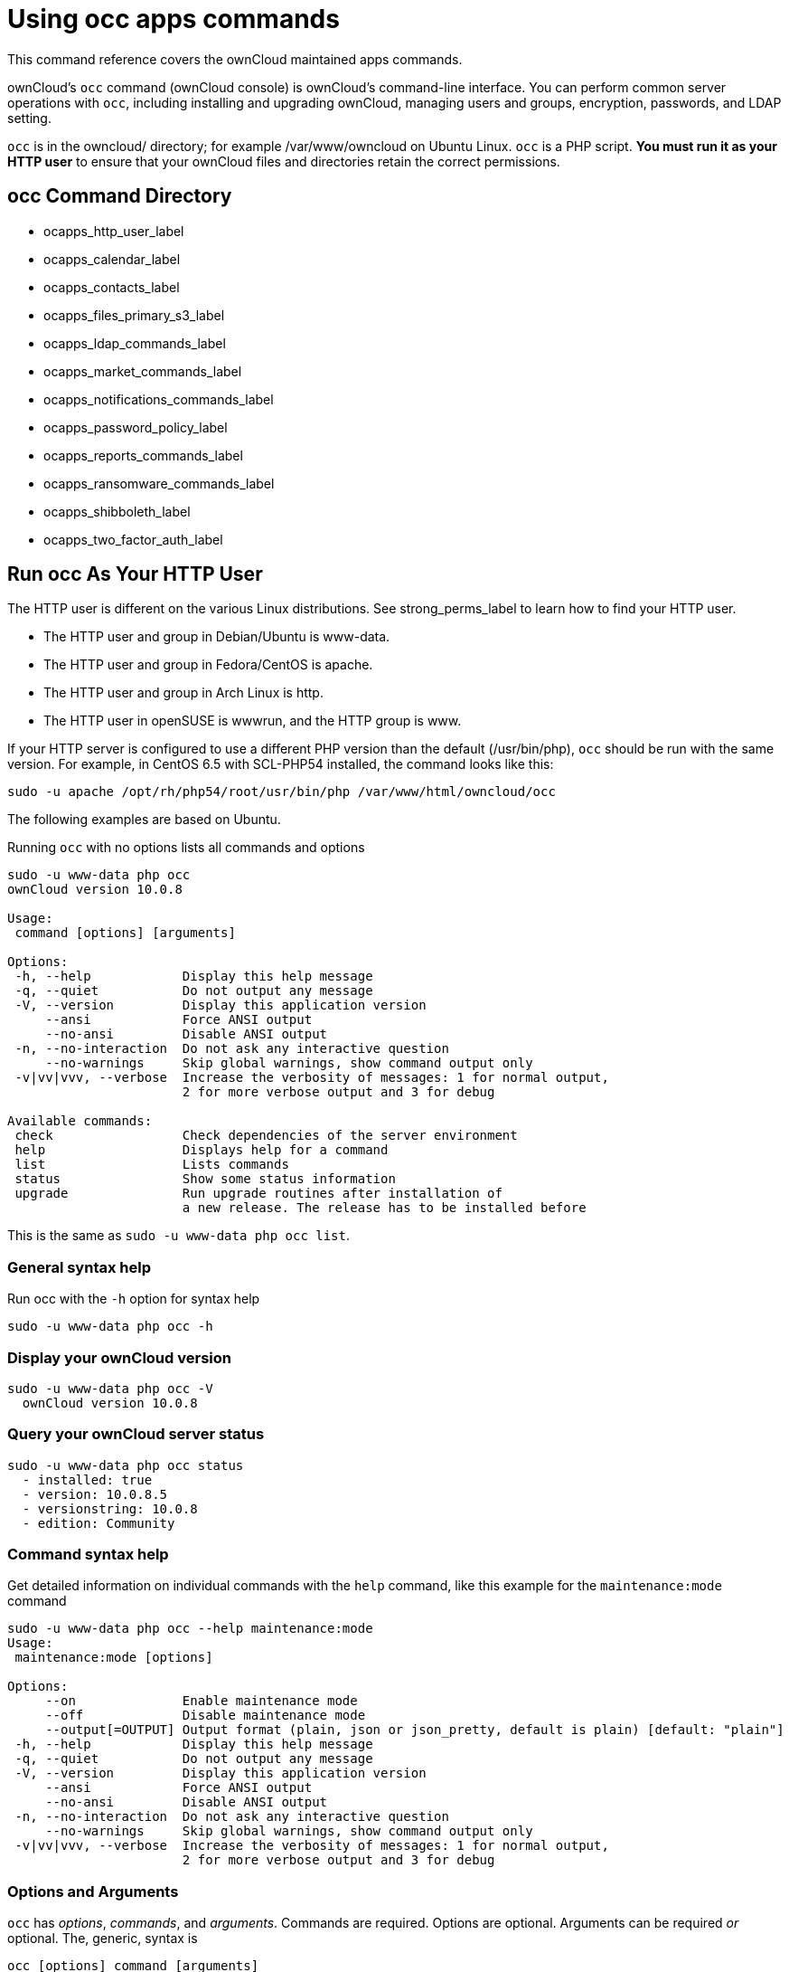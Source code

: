Using occ apps commands
=======================

This command reference covers the ownCloud maintained apps commands.

ownCloud’s `occ` command (ownCloud console) is ownCloud’s command-line interface. 
You can perform common server operations with `occ`, including installing and upgrading ownCloud, managing users and groups, encryption, passwords, and LDAP setting.

`occ` is in the owncloud/ directory; for example /var/www/owncloud on Ubuntu Linux. `occ` is a PHP script. 
*You must run it as your HTTP user* to ensure that your ownCloud files and directories retain the correct permissions.

[[occ-command-directory]]
occ Command Directory
---------------------

* ocapps_http_user_label
* ocapps_calendar_label
* ocapps_contacts_label
* ocapps_files_primary_s3_label
* ocapps_ldap_commands_label
* ocapps_market_commands_label
* ocapps_notifications_commands_label
* ocapps_password_policy_label
* ocapps_reports_commands_label
* ocapps_ransomware_commands_label
* ocapps_shibboleth_label
* ocapps_two_factor_auth_label

[[run-occ-as-your-http-user]]
Run occ As Your HTTP User
-------------------------

The HTTP user is different on the various Linux distributions. 
See strong_perms_label to learn how to find your HTTP user.

* The HTTP user and group in Debian/Ubuntu is www-data.
* The HTTP user and group in Fedora/CentOS is apache.
* The HTTP user and group in Arch Linux is http.
* The HTTP user in openSUSE is wwwrun, and the HTTP group is www.

If your HTTP server is configured to use a different PHP version than the default (/usr/bin/php), `occ` should be run with the same version. 
For example, in CentOS 6.5 with SCL-PHP54 installed, the command looks like this:

....
sudo -u apache /opt/rh/php54/root/usr/bin/php /var/www/html/owncloud/occ
....

The following examples are based on Ubuntu.

Running `occ` with no options lists all commands and options

....
sudo -u www-data php occ 
ownCloud version 10.0.8

Usage:
 command [options] [arguments]

Options:
 -h, --help            Display this help message
 -q, --quiet           Do not output any message
 -V, --version         Display this application version
     --ansi            Force ANSI output
     --no-ansi         Disable ANSI output
 -n, --no-interaction  Do not ask any interactive question
     --no-warnings     Skip global warnings, show command output only
 -v|vv|vvv, --verbose  Increase the verbosity of messages: 1 for normal output, 
                       2 for more verbose output and 3 for debug

Available commands:
 check                 Check dependencies of the server environment
 help                  Displays help for a command
 list                  Lists commands
 status                Show some status information
 upgrade               Run upgrade routines after installation of 
                       a new release. The release has to be installed before
....

This is the same as `sudo -u www-data php occ list`.

[[general-syntax-help]]
General syntax help
~~~~~~~~~~~~~~~~~~~

Run occ with the `-h` option for syntax help

....
sudo -u www-data php occ -h
....

[[display-your-owncloud-version]]
Display your ownCloud version
~~~~~~~~~~~~~~~~~~~~~~~~~~~~~

....
sudo -u www-data php occ -V
  ownCloud version 10.0.8
....

[[query-your-owncloud-server-status]]
Query your ownCloud server status
~~~~~~~~~~~~~~~~~~~~~~~~~~~~~~~~~

....
sudo -u www-data php occ status
  - installed: true
  - version: 10.0.8.5
  - versionstring: 10.0.8
  - edition: Community
....

[[command-syntax-help]]
Command syntax help
~~~~~~~~~~~~~~~~~~~

Get detailed information on individual commands with the `help` command, like this example for the `maintenance:mode` command

....
sudo -u www-data php occ --help maintenance:mode
Usage:
 maintenance:mode [options]

Options:
     --on              Enable maintenance mode
     --off             Disable maintenance mode
     --output[=OUTPUT] Output format (plain, json or json_pretty, default is plain) [default: "plain"]
 -h, --help            Display this help message
 -q, --quiet           Do not output any message
 -V, --version         Display this application version
     --ansi            Force ANSI output
     --no-ansi         Disable ANSI output
 -n, --no-interaction  Do not ask any interactive question
     --no-warnings     Skip global warnings, show command output only
 -v|vv|vvv, --verbose  Increase the verbosity of messages: 1 for normal output, 
                       2 for more verbose output and 3 for debug
....

[[options-and-arguments]]
Options and Arguments
~~~~~~~~~~~~~~~~~~~~~

`occ` has _options_, _commands_, and _arguments_. Commands are required.
Options are optional. 
Arguments can be required _or_ optional. 
The, generic, syntax is

....
occ [options] command [arguments]
....

The `status` command from above has an option to define the output format.
The default is plain text, but it can also be `json`

....
sudo -u www-data php occ status --output=json
{"installed":true,"version":"9.0.0.19","versionstring":"9.0.0","edition":""}
....

or `json_pretty`

....
sudo -u www-data php occ status --output=json_pretty
{
   "installed": true,
   "version": "10.0.8.5",
   "versionstring": "10.0.8",
   "edition": "Community"
}
....

This output option is available on all list and list-like commands, which include `status`, `check`, `app:list`, `config:list`, `encryption:status` and `encryption:list-modules`.

[[usage-of-parameters-in-options]]
Usage of parameters in Options
~~~~~~~~~~~~~~~~~~~~~~~~~~~~~~

In case an option requires parameters, following format should be used for short or long Options forms

The following example command has an option in `-p` (short) form and `--path` (long) form.

Parameters for long form options will be written after a blank or equal sign

....
sudo -u www-data ./occ files:scan --path="user_x/files/folder"
....

Parameters for short form options will be written either directly after the option or after a blank. Do not use the equal sign as this could be interpreted as part of the parameter.

....
sudo -u www-data ./occ files:scan -p "user_x/files/folder"  
....

[[Brute Force Protection-commands]]
Brute Force Protection Commands
-------------------------------

Use these commands to configure the Brute Force Protection app.
Parametrisation must be done with the `occ config` command set.
The combination of `uid` and ÌP address` is used to trigger the ban.

List the current settings
~~~~~~~~~~~~~~~~~~~~~~~~~

....
sudo -u www-data php occ config:list brute_force_protection
....

Set the setting
~~~~~~~~~~~~~~~~

To set a new value, use the command below and replace key and value < > accordingly.

....
sudo -u www-data php occ config:app:set brute_force_protection <Key> --value=< > --update-only
....

Fail Tolerance [attempts]
~~~~~~~~~~~~~~~~~~~~~~~~~
Number of wrong attempts to trigger the ban.
Default:	3
Key:		`brute_force_protection_fail_tolerance`

Time Treshold [seconds]
~~~~~~~~~~~~~~~~~~~~~~~
Time in which the number of wrong attempts must occur to trigger the ban.
Default:	60
Key:		`brute_force_protection_time_threshold`

Ban Period [seconds]
~~~~~~~~~~~~~~~~~~~~
Time how long the ban will be active if triggered.
Default:	300
Key:		`brute_force_protection_ban_period`

[[calendar-commands]]
Calendar Commands
-----------------

For commands for managing the calendar, please see the DAV Command section in the occ core command set.

[[contacts-commands]]
Contacts Commands
-----------------

For commands for managing contacts, please see the DAV Command section in the occ core command set.

[[s3-objectstore-commands]]
S3 Objectstore Commands
-----------------------

[[list-objects-buckets-or-versions-of-an-object]]
List objects, buckets or versions of an object
~~~~~~~~~~~~~~~~~~~~~~~~~~~~~~~~~~~~~~~~~~~~~~

....
sudo -u www-data occ s3:list
....

Arguments:

[width="90%",cols="24%,76%",]
|=========================================================
|`bucket` |Name of the bucket; it`s objects will be listed
|`object` |Key of the object; it`s versions will be listed
|=========================================================

[[create-a-bucket-as-necessary-to-be-used]]
Create a bucket as necessary to be used
~~~~~~~~~~~~~~~~~~~~~~~~~~~~~~~~~~~~~~~

....
sudo -u www-data occ s3:create-bucket
....

Arguments:

[width="70%",cols="30%,70%",]
|==========================================
|`bucket` |Name of the bucket to be created
|==========================================

Options:

[width="100%",cols="30%,70%",]
|=======================================================================
|`update-configuration` |If the bucket exists the configuration will be updated
|`accept-warning` |No warning about the usage of this command will be displayed
|=======================================================================

[[ldap-commands]]
LDAP Commands
-------------

________________________________________________________________________________________________________
These commands are only available when the ``LDAP user and group
backend'' app (`user_ldap`) is enabled.
________________________________________________________________________________________________________

These LDAP commands appear only when you have enabled the LDAP app. 
Then you can run the following LDAP commands with `occ`:

[source,sourceCode,console]
----
ldap
 ldap:check-user               Checks whether a user exists on LDAP.
 ldap:create-empty-config      Creates an empty LDAP configuration
 ldap:delete-config            Deletes an existing LDAP configuration
 ldap:search                   Executes a user or group search
 ldap:set-config               Modifies an LDAP configuration
 ldap:show-config              Shows the LDAP configuration
 ldap:test-config              Tests an LDAP configuration
 ldap:update-group             Update the specified group membership
                               Information stored locally
----

Search for an LDAP user, using this syntax:

....
sudo -u www-data php occ ldap:search [--group] [--offset="..."] 
[--limit="..."] search
....

Searches match at the beginning of the attribute value only.
This example searches for `givenNames` that start with ``rob'':

....
sudo -u www-data php occ ldap:search "rob"
....

This will find _link:[robbie], _link:[roberta], and _link:[robin].
Broaden the search to find, for example, `jeroboam` with the asterisk wildcard:

....
sudo -u www-data php occ ldap:search "*rob"
....

User search attributes are set with `ldap:set-config` (below). 
For example, if your search attributes are `givenName` and `sn` you can find users by first name + last name very quickly. 
For example, you’ll find ``Terri Hanson'' by searching for `te ha`. 
Trailing whitespace is ignored.

Check if an LDAP user exists. 
This works only if the ownCloud server is connected to an LDAP server.

....
sudo -u www-data php occ ldap:check-user robert
....

`ldap:check-user` will not run a check when it finds a disabled LDAP connection. 
This prevents users that exist on disabled LDAP connections from being marked as deleted. 
If you know for sure that the user you are searching for is not in one of the disabled connections, and exists on an active connection, use the `--force` option to force it to check all active LDAP connections.

....
sudo -u www-data php occ ldap:check-user --force robert
....

`ldap:create-empty-config` creates an empty LDAP configuration. 
The first one you create has no `configID`, like this example:

....
sudo -u www-data php occ ldap:create-empty-config
  Created new configuration with configID ''
....

This is a holdover from the early days, when there was no option to create additional configurations. 
The second, and all subsequent, configurations that you create are automatically assigned IDs.

....
sudo -u www-data php occ ldap:create-empty-config
   Created new configuration with configID 's01' 
....

Then you can list and view your configurations:

....
sudo -u www-data php occ ldap:show-config
....

And view the configuration for a single `configID`:

....
sudo -u www-data php occ ldap:show-config s01
....

`ldap:delete-config [configID]` deletes an existing LDAP configuration.

....
sudo -u www-data php occ ldap:delete  s01
Deleted configuration with configID 's01'
....

The `ldap:set-config` command is for manipulating configurations, like this example that sets search attributes:

....
sudo -u www-data php occ ldap:set-config s01 ldapAttributesForUserSearch 
"cn;givenname;sn;displayname;mail"
....

The command takes the following format:

....
ldap:set-config <configID> <configKey> <configValue>
....

All of the available keys, along with default values for configValue, are listed in the table below.

[cols=",",options="header",]
|===========================================================
|Configuration |Setting
|hasMemberOfFilterSupport |
|hasPagedResultSupport |
|homeFolderNamingRule |
|lastJpegPhotoLookup |0
|ldapAgentName |cn=admin,dc=owncloudqa,dc=com
|ldapAgentPassword |_*_
|ldapAttributesForGroupSearch |
|ldapAttributesForUserSearch |
|ldapBackupHost |
|ldapBackupPort |
|ldapBase |dc=owncloudqa,dc=com
|ldapBaseGroups |dc=owncloudqa,dc=com
|ldapBaseUsers |dc=owncloudqa,dc=com
|ldapCacheTTL |600
|ldapConfigurationActive |1
|ldapDynamicGroupMemberURL |
|ldapEmailAttribute |
|ldapExperiencedAdmin |0
|ldapExpertUUIDGroupAttr |
|ldapExpertUUIDUserAttr |
|ldapExpertUsernameAttr |ldapGroupDisplayName cn
|ldapGroupFilter |ldapGroupFilterGroups
|ldapGroupFilterMode |0
|ldapGroupFilterObjectclass |
|ldapGroupMemberAssocAttr |uniqueMember
|ldapHost |ldap://host
|ldapIgnoreNamingRules |
|ldapLoginFilter |(&((objectclass=inetOrgPerson))(uid=%uid))
|ldapLoginFilterAttributes |
|ldapLoginFilterEmail |0
|ldapLoginFilterMode |0
|ldapLoginFilterUsername |1
|ldapNestedGroups |0
|ldapOverrideMainServer |
|ldapPagingSize |500
|ldapPort |389
|ldapQuotaAttribute |
|ldapQuotaDefault |
|ldapTLS |0
|ldapUserDisplayName |displayName
|ldapUserDisplayName2 |
|ldapUserFilter |((objectclass=inetOrgPerson))
|ldapUserFilterGroups |
|ldapUserFilterMode |0
|ldapUserFilterObjectclass |inetOrgPerson
|ldapUuidGroupAttribute |auto
|ldapUuidUserAttribute |auto
|turnOffCertCheck |0
|useMemberOfToDetectMembership |1
|===========================================================

`ldap:test-config` tests whether your configuration is correct and can bind to the server.

....
sudo -u www-data php occ ldap:test-config s01
The configuration is valid and the connection could be established!
....

`ldap:update-group` updates the specified group membership information stored locally.
The command takes the following format:

....
ldap:update-group <groupID> <groupID <groupID> ...>
....

The command allows for running a manual group sync on one or more groups, instead of having to wait for group syncing to occur. 
If users have been added or removed from these groups in LDAP, ownCloud will update its details. 
If a group was deleted in LDAP, ownCloud will also delete the local mapping info about this group.

New groups in LDAP won’t be synced with this command. 
The LDAP TTL configuration (by default 10 minutes) still applies. 
This means that recently deleted groups from LDAP might be considered as ``active'' and might not be deleted in ownCloud immediately.

*Configuring the LDAP Refresh Attribute Interval*

You can configure the LDAP refresh attribute interval, but not with the `ldap` commands. Instead, you need to use the `config:app:set` command, as in the following example, which takes a number of seconds to the `--value` switch.

....
sudo -u www-data php occ config:app:set user_ldap updateAttributesInterval --value=7200
....

In the example above, the interval is being set to 7200 seconds.
Assuming the above example was used, the command would output the following:

[source,sourceCode,console]
----
Config value updateAttributesInterval for app user_ldap set to 7200
----

If you want to reset (or unset) the setting, then you can use the following command:

....
sudo -u www-data php occ config:app:delete user_ldap updateAttributesInterval
....

[[market]]
Market
------

The `market` commands _install_, _uninstall_, _list_, and _upgrade_ applications from the ownCloud Marketplace.

[source,sourceCode,console]
----
market
  market:install    Install apps from the marketplace. If already installed and 
                    an update is available the update will be installed.
  market:uninstall  Uninstall apps from the marketplace.
  market:list       Lists apps as available on the marketplace.
  market:upgrade    Installs new app versions if available on the marketplace
----

The user running the update command, which will likely be your webserver user, requires write permission for the `/apps` folder. 
If they don’t have write permission, the command may report that the update was successful, but it may silently fail.

These commands are not available in single-user (maintenance) mode. 
For more details please see the Maintenance Commands section in the occ core command set.

[[install-an-application]]
Install an Application
~~~~~~~~~~~~~~~~~~~~~~

Applications can be installed both from https://marketplace.owncloud.com/[the ownCloud Marketplace] and from a local file archive.

[[install-apps-from-the-marketplace]]
Install Apps From The Marketplace
~~~~~~~~~~~~~~~~~~~~~~~~~~~~~~~~~

To install an application from the Marketplace, you need to supply the app’s id, which can be found in the app’s Marketplace URL. 
For example, the URL for _Two factor backup codes_ is https://marketplace.owncloud.com/apps/twofactor_backup_codes. 
So its app id is `twofactor_backup_codes`.

[[install-apps-from-a-file-archive]]
Install Apps From a File Archive
~~~~~~~~~~~~~~~~~~~~~~~~~~~~~~~~

To install an application from a local file archive, you need to supply the path to the archive, and that you pass the `-l` switch. 
Only `zip`, `gzip`, and `bzip2` archives are supported.

[[usage-example]]
Usage Example
~~~~~~~~~~~~~

....
# Install an app from the marketplace.
sudo -u www-data occ market:install twofactor_backup_codes

# Install an app from a local archive.
sudo -u www-data occ market:install -l /mnt/data/richdocuments-2.0.0.tar.gz
....

[[notifications]]
Notifications
-------------

If you want to send notifications to users or groups use the following command.

[source,sourceCode,console]
----
notifications
  notifications:generate   Generates a notification.
----

Options and Arguments:

....
notifications:generate [-u|--user USER] [-g|--group GROUP] [-l|--link <linktext>] [--] <subject> [<message>]

Options:
  -u --user              User id to whom the notification shall be sent
  -g --group             Group id to whom the notification shall be sent
  -l --link              A link associated with the notification

Arguments:
  subject                The notification subject - maximum 255 characters
  message A more extended message - maximum 4000 characters
  linktext               A link to an HTML page
....

At least one user or group must be set.
A link can be useful for notifications shown in client apps.
Example:

....
sudo -u www-data php occ notifications:generate -g Office "Emergeny Alert" "Rebooting in 5min"
....

[[password-policy]]
Password Policy
---------------

*Command to expire a users password*

....
sudo -u www-data occ user:expire-password
....

Arguments:

[width="100%",cols="18%,82%",]
|=======================================================================
|`expiredate` |The date and time when a password expires, e.g.
``2019-01-01 14:00:00 CET'' or -1 days
|=======================================================================

Options:

[width="100%",cols="18%,82%",]
|=======================================================================
|`-a, --all` | Will add password expiry to all known users. uid and group option are discarded if the option is provided by user

|`-u, --uid` | The user’s uid is used. This option can be used as –uid `Alice` –uid Bob"

|`-g, --group` | Add password expiry to user(s) under group(s). This option can be used as –group ``foo'' –group ``bar'' to add expiry passwords for users in group foo and bar. If uid option (eg: –uid ``user1'') is passed with group, then uid will also be processed
|=======================================================================

[[reports]]
Reports
-------

If you’re working with ownCloud support and need to send them a configuration summary, you can generate it using the `configreport:generate` command. 
This command generates the same JSON-based report as the Admin Config Report, which you can access under `admin -> Settings -> Admin -> Help & Tips -> Download ownCloud config report`.

From the command-line in the root directory of your ownCloud installation, run it as your webserver user as follows, (assuming your webserver user is `www-data`):

....
sudo -u www-data occ configreport:generate
....

This generates the report and send it to `STDOUT`. 
You can optionally pipe the output to a file and then attach it to an email to ownCloud support, by running the following command:

....
sudo -u www-data occ configreport:generate > generated-config-report.txt
....

Alternatively, you could generate the report and email it all in one command, by running:

....
sudo -u www-data occ configreport:generate | mail -s "configuration report" \ 
    -r <the email address to send from> \
    support@owncloud.com
....

[NOTE]
====
These commands are not available in
single-user (maintenance) mode <maintenance_commands_label>.
====

[[ransomware-protection]]
Ransomware Protection
---------------------

Use these commands to help users recover from a Ransomware attack. 
You can find more information about the application in the documentation <../../enterprise/ransomware-protection/index>.

[NOTE]
====
Ransomware Protection (which is an Enterprise app) needs to be installed and enabled to be able to use these commands.
====

....
occ ransomguard:scan <timestamp> <user>     Report all changes in a user's account, starting from timestamp.
occ ransomguard:restore <timestamp> <user>  Revert all operations in a user account after a point in time.
occ ransomguard:lock <user>                 Set a user account as read-only for ownCloud and other WebDAV 
                                            clients when malicious activity is suspected.
occ ransomguard:unlock <user>               Unlock a user account after ransomware issues have been resolved.
....

[[shibboleth-modes-enterprise-edition-only]]
Shibboleth Modes (Enterprise Edition only)
------------------------------------------

`shibboleth:mode` sets your Shibboleth mode to `notactive`, `autoprovision`, or `ssoonly`

[source,sourceCode,console]
----
shibboleth:mode [mode]
----

[NOTE]
====
These commands are only available when the ``Shibboleth user backend''
app (`user_shibboleth`) is enabled.
====

[[two-factor-authentication]]
Two-factor Authentication
-------------------------

If a two-factor provider app is enabled, it is enabled for all users by default (though the provider can decide whether or not the user has to pass the challenge). 
In the case of an user losing access to the second factor (e.g., a lost phone with two-factor SMS verification), the admin can temporarily disable the two-factor check for that user via the occ command:

....
sudo -u www-data php occ twofactor:disable <username>
....

To re-enable two-factor authentication again, use the following command:

....
sudo -u www-data php occ twofactor:enable <username>
....
